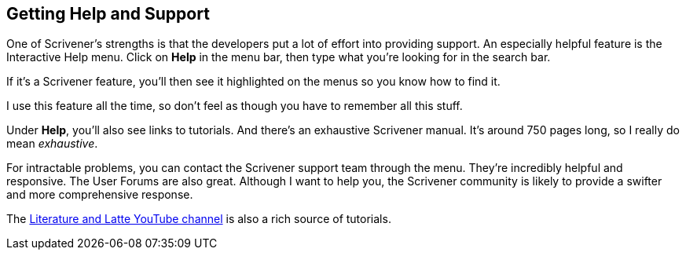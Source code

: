 == Getting Help and Support

One of Scrivener's strengths is that the developers put a lot of effort into providing support. An especially helpful feature is the Interactive Help menu. Click on *Help* in the menu bar, then type what you're looking for in the search bar.

// screenshot

If it's a Scrivener feature, you'll then see it highlighted on the menus so you know how to find it.

// screenshot

I use this feature all the time, so don't feel as though you have to remember all this stuff.


Under *Help*, you'll also see links to tutorials. And there’s an exhaustive Scrivener manual. It's around 750 pages long, so I really do mean _exhaustive_. 

For intractable problems, you can contact the Scrivener support team through the menu. They’re incredibly helpful and responsive. The User Forums are also great. Although I want to help you, the Scrivener community is likely to provide a swifter and more comprehensive response.

The https://www.youtube.com/watch?v=ZmIkROmxBHg&list=PLo2CDPcmw9xQFII-qTpj8tb2hlPoFzp4k[Literature and Latte YouTube channel] is also a rich source of tutorials.
